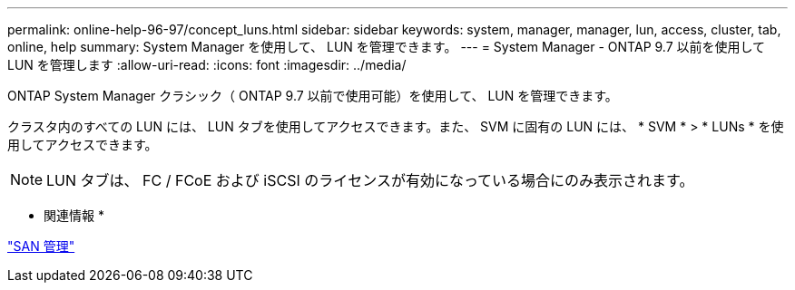 ---
permalink: online-help-96-97/concept_luns.html 
sidebar: sidebar 
keywords: system, manager, manager, lun, access, cluster, tab, online, help 
summary: System Manager を使用して、 LUN を管理できます。 
---
= System Manager - ONTAP 9.7 以前を使用して LUN を管理します
:allow-uri-read: 
:icons: font
:imagesdir: ../media/


[role="lead"]
ONTAP System Manager クラシック（ ONTAP 9.7 以前で使用可能）を使用して、 LUN を管理できます。

クラスタ内のすべての LUN には、 LUN タブを使用してアクセスできます。また、 SVM に固有の LUN には、 * SVM * > * LUNs * を使用してアクセスできます。

[NOTE]
====
LUN タブは、 FC / FCoE および iSCSI のライセンスが有効になっている場合にのみ表示されます。

====
* 関連情報 *

https://docs.netapp.com/us-en/ontap/san-admin/index.html["SAN 管理"^]
